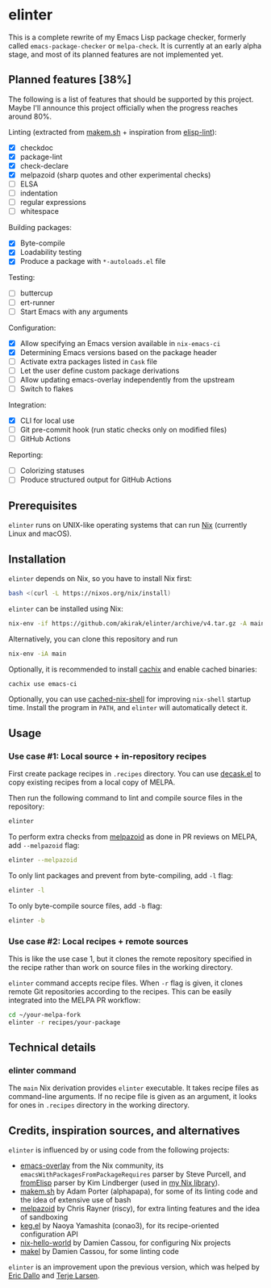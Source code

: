 * elinter
This is a complete rewrite of my Emacs Lisp package checker, formerly called =emacs-package-checker= or =melpa-check=. It is currently at an early alpha stage, and most of its planned features are not implemented yet.
** Planned features [38%]
The following is a list of features that should be supported by this project.
Maybe I'll announce this project officially when the progress reaches around 80%.

Linting (extracted from [[https://github.com/alphapapa/makem.sh][makem.sh]] + inspiration from [[https://github.com/gonewest818/elisp-lint][elisp-lint]]):

- [X] checkdoc
- [X] package-lint
- [X] check-declare
- [X] melpazoid (sharp quotes and other experimental checks)
- [ ] ELSA
- [ ] indentation
- [ ] regular expressions
- [ ] whitespace

Building packages:

- [X] Byte-compile
- [X] Loadability testing
- [X] Produce a package with =*-autoloads.el= file

Testing:

- [ ] buttercup
- [ ] ert-runner
- [ ] Start Emacs with any arguments

Configuration:

- [X] Allow specifying an Emacs version available in =nix-emacs-ci=
- [X] Determining Emacs versions based on the package header
- [ ] Activate extra packages listed in =Cask= file
- [ ] Let the user define custom package derivations
- [ ] Allow updating emacs-overlay independently from the upstream
- [ ] Switch to flakes

Integration:

- [X] CLI for local use
- [ ] Git pre-commit hook (run static checks only on modified files)
- [ ] GitHub Actions

Reporting:

- [ ] Colorizing statuses
- [ ] Produce structured output for GitHub Actions
** Prerequisites
=elinter= runs on UNIX-like operating systems that can run [[https://nixos.org/][Nix]] (currently Linux and macOS).
** Installation
=elinter= depends on Nix, so you have to install Nix first:

#+begin_src sh
bash <(curl -L https://nixos.org/nix/install)
#+end_src

=elinter= can be installed using Nix:

#+begin_src sh
nix-env -if https://github.com/akirak/elinter/archive/v4.tar.gz -A main
#+end_src

Alternatively, you can clone this repository and run

#+begin_src sh
nix-env -iA main
#+end_src

Optionally, it is recommended to install [[https://github.com/cachix/cachix][cachix]] and enable cached binaries:

#+begin_src sh
cachix use emacs-ci
#+end_src

Optionally, you can use [[https://github.com/xzfc/cached-nix-shell][cached-nix-shell]] for improving =nix-shell= startup time.
Install the program in =PATH=, and =elinter= will automatically detect it.
** Usage
*** Use case #1: Local source + in-repository recipes
First create package recipes in =.recipes= directory.
You can use [[https://github.com/akirak/decask.el][decask.el]] to copy existing recipes from a local copy of MELPA.

Then run the following command to lint and compile source files in the repository:

#+begin_src sh
elinter
#+end_src

To perform extra checks from [[https://github.com/riscy/melpazoid/][melpazoid]] as done in PR reviews on MELPA, add =--melpazoid= flag:

#+begin_src sh
elinter --melpazoid
#+end_src

To only lint packages and prevent from byte-compiling, add =-l= flag:

#+begin_src sh
elinter -l
#+end_src

To only byte-compile source files, add =-b= flag:

#+begin_src sh
elinter -b
#+end_src
*** Use case #2: Local recipes + remote sources
This is like the use case 1, but it clones the remote repository specified in the recipe rather than work on source files in the working directory.

=elinter= command accepts recipe files. When =-r= flag is given, it clones remote Git repositories according to the recipes.
This can be easily integrated into the MELPA PR workflow:

#+begin_src sh
cd ~/your-melpa-fork
elinter -r recipes/your-package
#+end_src
** Technical details
*** elinter command
The =main= Nix derivation provides =elinter= executable.
It takes recipe files as command-line arguments.
If no recipe file is given as an argument, it looks for ones in =.recipes= directory in the working directory.
** Credits, inspiration sources, and alternatives
=elinter= is influenced by or using code from the following projects:

- [[https://github.com/nix-community/emacs-overlay/][emacs-overlay]] from the Nix community, its =emacsWithPackagesFromPackageRequires= parser by Steve Purcell, and [[https://github.com/talyz/fromElisp][fromElisp]] parser by Kim Lindberger (used in [[https://github.com/akirak/nix-elisp-helpers][my Nix library]]).
- [[https://github.com/alphapapa/makem.sh][makem.sh]] by Adam Porter (alphapapa), for some of its linting code and the idea of extensive use of bash
- [[https://github.com/riscy/melpazoid/][melpazoid]] by Chris Rayner (riscy), for extra linting features and the idea of sandboxing
- [[https://github.com/conao3/keg.el/][keg.el]] by Naoya Yamashita (conao3), for its recipe-oriented configuration API
- [[https://github.com/DamienCassou/nix-hello-world][nix-hello-world]] by Damien Cassou, for configuring Nix projects
- [[https://gitea.petton.fr/DamienCassou/makel][makel]] by Damien Cassou, for some linting code

=elinter= is an improvement upon the previous version, which was helped by [[https://github.com/ericdallo][Eric Dallo]] and [[https://github.com/terlar][Terje Larsen]].
